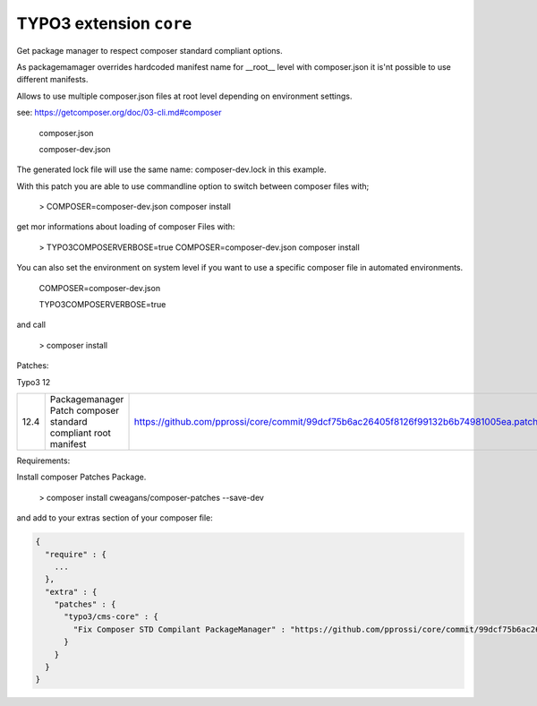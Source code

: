 ========================
TYPO3 extension ``core``
========================

Get package manager to respect composer standard compliant options.

As packagemamager overrides hardcoded manifest name for __root__ level with composer.json it is'nt possible to use different manifests.

Allows to use multiple composer.json files at root level depending on environment settings.

see: https://getcomposer.org/doc/03-cli.md#composer

 composer.json

 composer-dev.json

The generated lock file will use the same name: composer-dev.lock in this example.

With this patch you are able to use commandline option to switch between composer files with;

 > COMPOSER=composer-dev.json composer install

get mor informations about loading of composer Files with:

 > TYPO3COMPOSERVERBOSE=true COMPOSER=composer-dev.json composer install

You can also set the environment on system level if you want to use a specific composer file in automated environments.

 COMPOSER=composer-dev.json
 
 TYPO3COMPOSERVERBOSE=true

and call

 > composer install

Patches:

Typo3 12

==== ============================================================== =====================================================================================
12.4 Packagemanager Patch composer standard compliant root manifest https://github.com/pprossi/core/commit/99dcf75b6ac26405f8126f99132b6b74981005ea.patch
==== ============================================================== =====================================================================================

Requirements:

Install composer Patches Package.

 > composer install cweagans/composer-patches --save-dev

and add to your extras section of your composer file:

.. code-block:: json

  {
    "require" : {
      ...
    },
    "extra" : {
      "patches" : {
        "typo3/cms-core" : {
          "Fix Composer STD Compilant PackageManager" : "https://github.com/pprossi/core/commit/99dcf75b6ac26405f8126f99132b6b74981005ea.patch"
        }
      }
    }
  }

